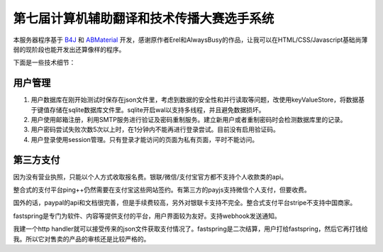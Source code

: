 第七届计算机辅助翻译和技术传播大赛选手系统
=======================================

本服务器程序基于 `B4J <https://www.b4x.com/>`_ 和 `ABMaterial <https://alwaysbusycorner.com/abmaterial/>`_ 开发，感谢原作者Erel和AlwaysBusy的作品，让我可以在HTML/CSS/Javascript基础尚薄弱的现阶段也能开发出还算像样的程序。

下面是一些技术细节：

用户管理
--------

1. 用户数据库在刚开始测试时保存在json文件里，考虑到数据的安全性和并行读取等问题，改使用keyValueStore，将数据基于键值存储在sqlite数据库文件里。sqlite开启wal以支持多线程，并且避免数据损坏。

#. 用户使用邮箱注册，利用SMTP服务进行验证及密码重制服务。建立新用户或者重制密码时会检测数据库里的记录。

#. 用户密码尝试失败次数5次以上时，在1分钟内不能再进行登录尝试。目前没有启用验证码。

#. 用户登录使用session管理。只有登录才能访问的页面为私有页面，平时不能访问。

第三方支付
----------

因为没有营业执照，只能以个人方式收取报名费。银联/微信/支付宝官方都不支持个人收款类的api。

整合式的支付平台ping++仍然需要在支付宝这些网站签约。有第三方的payjs支持微信个人支付，但要收费。

国外的话，paypal的api和文档很完善，但是手续费较高，另外对银联卡支持不完全。整合式支付平台stripe不支持中国商家。

fastspring是专门为软件、内容等提供支付的平台，用户界面较为友好。支持webhook发送通知。

我建一个http handler就可以接受传来的json文件获取支付情况了。fastspring是二次结算，用户打给fastspring，然后它再打钱给我。所以它对售卖的产品的审核还是比较严格的。










